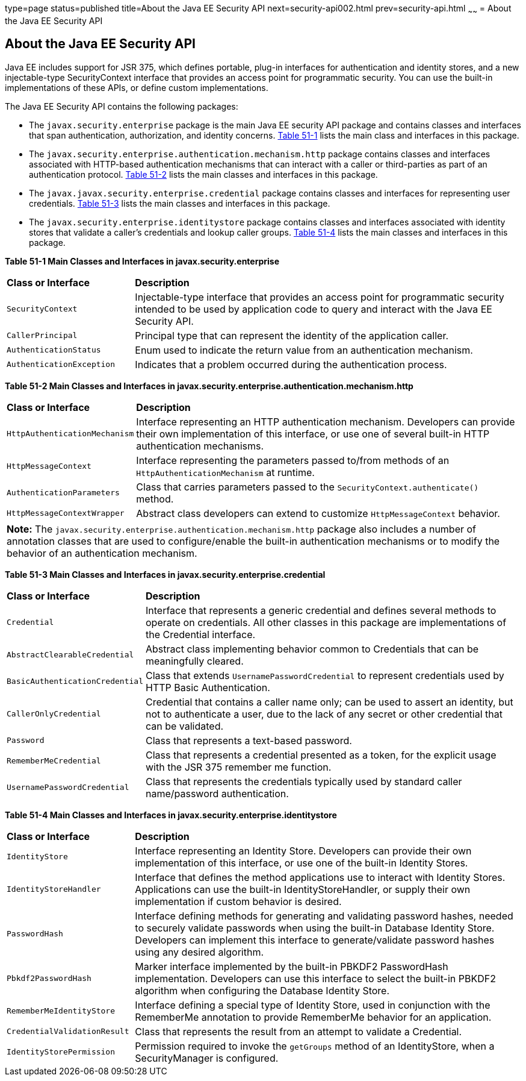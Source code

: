 type=page
status=published
title=About the Java EE Security API
next=security-api002.html
prev=security-api.html
~~~~~~
= About the Java EE Security API

[[about-the-java-ee-security-api]]
About the Java EE Security API
------------------------------

Java EE includes support for JSR 375, which defines portable, plug-in interfaces
for authentication and identity stores, and a new injectable-type SecurityContext
interface that provides an access point for programmatic security. You can use
the built-in implementations of these APIs, or define custom
implementations.

The Java EE Security API contains the following packages:

* The `javax.security.enterprise` package is the main Java EE security API package
and contains classes and interfaces that span authentication, authorization, and
identity concerns. link:#main-classes-and-interfaces-in-enterprise[Table 51-1] lists
the main class and interfaces in this package.

* The `javax.security.enterprise.authentication.mechanism.http` package contains
classes and interfaces associated with HTTP-based authentication mechanisms that
can interact with a caller or third-parties as part of an authentication protocol.
link:#main-classes-and-interfaces-in-authentication[Table 51-2] lists the main classes
and interfaces in this package.

* The `javax.javax.security.enterprise.credential` package contains classes and
interfaces for representing user credentials. link:#main-classes-and-interfaces-in-credential[Table 51-3]
lists the main classes and interfaces in this package.

* The `javax.security.enterprise.identitystore` package contains classes and
interfaces associated with identity stores that validate a caller's credentials
and lookup caller groups. link:#main-classes-and-interfaces-in-identitystore[Table 51-4]
lists the main classes and interfaces in this package.



[[main-classes-and-interfaces-in-enterprise]]

*Table 51-1  Main Classes and Interfaces in javax.security.enterprise*

[width=99%,cols="25%,75%"]
|=======================================================================
|*Class or Interface* |*Description*
|`SecurityContext` |Injectable-type interface that provides an access point for
programmatic security intended to be used by application code to query and interact
with the Java EE Security API.

|`CallerPrincipal` |Principal type that can represent the identity of the
application caller.

|`AuthenticationStatus` |Enum used to indicate the return value from an authentication
mechanism.

|`AuthenticationException` |Indicates that a problem occurred during the
authentication process.
|=======================================================================

[[main-classes-and-interfaces-in-authentication]]


*Table 51-2 Main Classes and Interfaces in javax.security.enterprise.authentication.mechanism.http*
[width=99%,cols="25%,75%"]
|=======================================================================
|*Class or Interface* |*Description*
|`HttpAuthenticationMechanism` |Interface representing an HTTP authentication mechanism.
Developers can provide their own implementation of this interface, or use one of
several built-in HTTP authentication mechanisms.

|`HttpMessageContext` |Interface representing the parameters passed to/from methods
of an `HttpAuthenticationMechanism` at runtime.

|`AuthenticationParameters` |Class that carries parameters passed to the
`SecurityContext.authenticate()` method.

|`HttpMessageContextWrapper` |Abstract class developers can extend to
customize `HttpMessageContext` behavior.
|=======================================================================

[width="99%",cols="100%",]
|=======================================================================
a|
*Note:*
The `javax.security.enterprise.authentication.mechanism.http` package also includes
a number of annotation classes that are used to configure/enable the built-in
authentication mechanisms or to modify the behavior of an authentication mechanism.
|=======================================================================



[[main-classes-and-interfaces-in-credential]]

*Table 51-3 Main Classes and Interfaces in javax.security.enterprise.credential*
[width=99%,cols="25%,75%"]
|=======================================================================
|*Class or Interface* |*Description*
|`Credential` |Interface that represents a generic credential and defines
several methods to operate on credentials. All other classes in this package
are implementations of the Credential interface.

|`AbstractClearableCredential` |Abstract class implementing behavior common to
Credentials that can be meaningfully cleared.

|`BasicAuthenticationCredential` |Class that extends `UsernamePasswordCredential`
to represent credentials used by HTTP Basic Authentication.

|`CallerOnlyCredential` |Credential that contains a caller name only; can be
used to assert an identity, but not to authenticate a user, due to the lack of
any secret or other credential that can be validated.

|`Password` |Class that represents a text-based password.

|`RememberMeCredential` |Class that represents a credential presented as a token,
for the explicit usage with the JSR 375 remember me function.

|`UsernamePasswordCredential` |Class that represents the credentials typically
used by standard caller name/password authentication.
|=======================================================================

[[main-classes-and-interfaces-in-identitystore]]

*Table 51-4 Main Classes and Interfaces in javax.security.enterprise.identitystore*
[width=99%,cols="25%,75%"]
|=======================================================================
|*Class or Interface* |*Description*
|`IdentityStore` |Interface representing an Identity Store.
Developers can provide their own implementation of this interface, or use one of
the built-in Identity Stores.

|`IdentityStoreHandler` |Interface that defines the method applications use to
interact with Identity Stores. Applications can use the built-in
IdentityStoreHandler, or supply their own implementation if custom behavior is desired.

|`PasswordHash` |Interface defining methods for generating and
validating password hashes, needed to securely validate passwords when using
the built-in Database Identity Store. Developers can implement this interface
to generate/validate password hashes using any desired algorithm.

|`Pbkdf2PasswordHash` |Marker interface implemented by the built-in PBKDF2
PasswordHash implementation. Developers can use this interface to select the
built-in PBKDF2 algorithm when configuring the Database Identity Store.

|`RememberMeIdentityStore` |Interface defining a special type of Identity Store,
used in conjunction with the RememberMe annotation to provide RememberMe
behavior for an application.

|`CredentialValidationResult` |Class that represents the result from an attempt
to validate a Credential.

|`IdentityStorePermission` |Permission required to invoke the `getGroups` method of an
IdentityStore, when a SecurityManager is configured.
|=======================================================================
